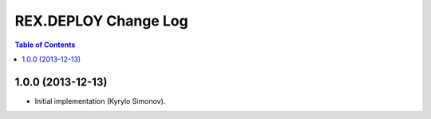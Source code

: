 *************************
  REX.DEPLOY Change Log
*************************

.. contents:: Table of Contents


1.0.0 (2013-12-13)
==================

* Initial implementation (Kyrylo Simonov).


